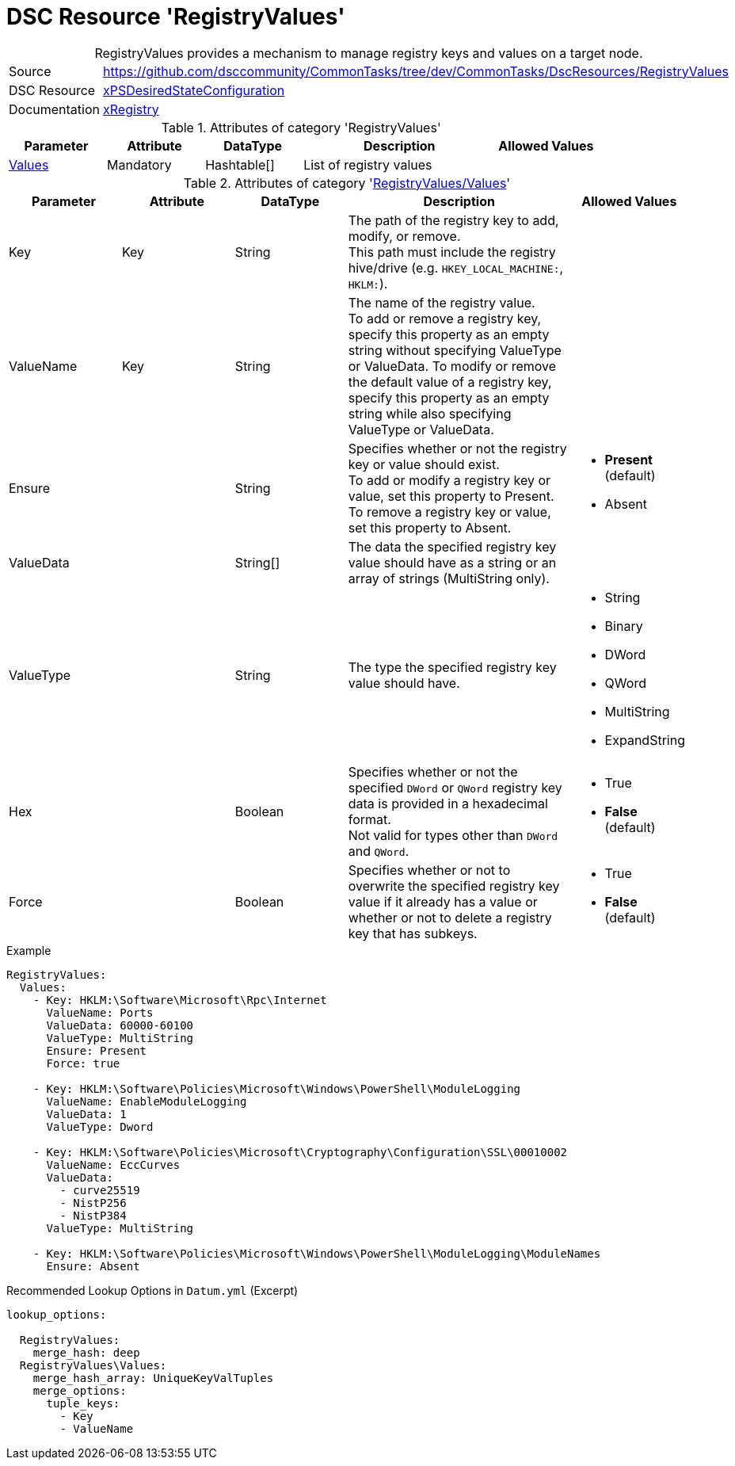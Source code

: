 // CommonTasks YAML Reference: RegistryValues
// ========================================

:YmlCategory: RegistryValues


[[dscyml_registryvalues, {YmlCategory}]]
= DSC Resource 'RegistryValues'
// didn't work in production: = DSC Resource '{YmlCategory}'


[[dscyml_registryvalues_abstract]]
.{YmlCategory} provides a mechanism to manage registry keys and values on a target node.


[cols="1,3a" options="autowidth" caption=]
|===
| Source         | https://github.com/dsccommunity/CommonTasks/tree/dev/CommonTasks/DscResources/RegistryValues
| DSC Resource   | https://github.com/dsccommunity/xPSDesiredStateConfiguration[xPSDesiredStateConfiguration]
| Documentation  | https://github.com/dsccommunity/xPSDesiredStateConfiguration#xregistry[xRegistry]
|===

.Attributes of category '{YmlCategory}'
[cols="1,1,1,2a,1a" options="header"]
|===
| Parameter
| Attribute
| DataType
| Description
| Allowed Values

| [[dscyml_RegistryValues_Values, {YmlCategory}/Values]]<<dscyml_RegistryValues_Values_details, Values>>
| Mandatory
| Hashtable[]
| List of registry values
|

|===

[[dscyml_RegistryValues_Values_details]]
.Attributes of category '<<dscyml_RegistryValues_Values>>'
[cols="1,1,1,2a,1a" options="header"]
|===
| Parameter
| Attribute
| DataType
| Description
| Allowed Values

| Key
| Key
| String
| The path of the registry key to add, modify, or remove. +
  This path must include the registry hive/drive (e.g. `HKEY_LOCAL_MACHINE:`, `HKLM:`).
|

| ValueName
| Key
| String
| The name of the registry value. +
  To add or remove a registry key, specify this property as an empty string without specifying ValueType or ValueData.
  To modify or remove the default value of a registry key, specify this property as an empty string while also specifying ValueType or ValueData.
|

| Ensure
|
| String
| Specifies whether or not the registry key or value should exist. +
  To add or modify a registry key or value, set this property to Present. +
  To remove a registry key or value, set this property to Absent.
| - *Present* (default)
  - Absent

| ValueData
|
| String[]
| The data the specified registry key value should have as a string or an array of strings (MultiString only).
|

| ValueType
|
| String
| The type the specified registry key value should have. 
| - String
  - Binary
  - DWord
  - QWord
  - MultiString
  - ExpandString

| Hex
|
| Boolean
| Specifies whether or not the specified `DWord` or `QWord` registry key data is provided in a hexadecimal format. +
  Not valid for types other than `DWord` and `QWord`.
| - True
  - *False* (default)

| Force
|
| Boolean
| Specifies whether or not to overwrite the specified registry key value if it already has a value or whether or not to delete a registry key that has subkeys.
| - True
  - *False* (default)

|===


.Example
[source, yaml]
----
RegistryValues:
  Values:
    - Key: HKLM:\Software\Microsoft\Rpc\Internet
      ValueName: Ports
      ValueData: 60000-60100
      ValueType: MultiString
      Ensure: Present
      Force: true

    - Key: HKLM:\Software\Policies\Microsoft\Windows\PowerShell\ModuleLogging
      ValueName: EnableModuleLogging
      ValueData: 1
      ValueType: Dword

    - Key: HKLM:\Software\Policies\Microsoft\Cryptography\Configuration\SSL\00010002
      ValueName: EccCurves
      ValueData: 
        - curve25519
        - NistP256
        - NistP384
      ValueType: MultiString
      
    - Key: HKLM:\Software\Policies\Microsoft\Windows\PowerShell\ModuleLogging\ModuleNames
      Ensure: Absent
----


.Recommended Lookup Options in `Datum.yml` (Excerpt)
[source, yaml]
----
lookup_options:

  RegistryValues:
    merge_hash: deep
  RegistryValues\Values:
    merge_hash_array: UniqueKeyValTuples
    merge_options:
      tuple_keys:
        - Key
        - ValueName
----